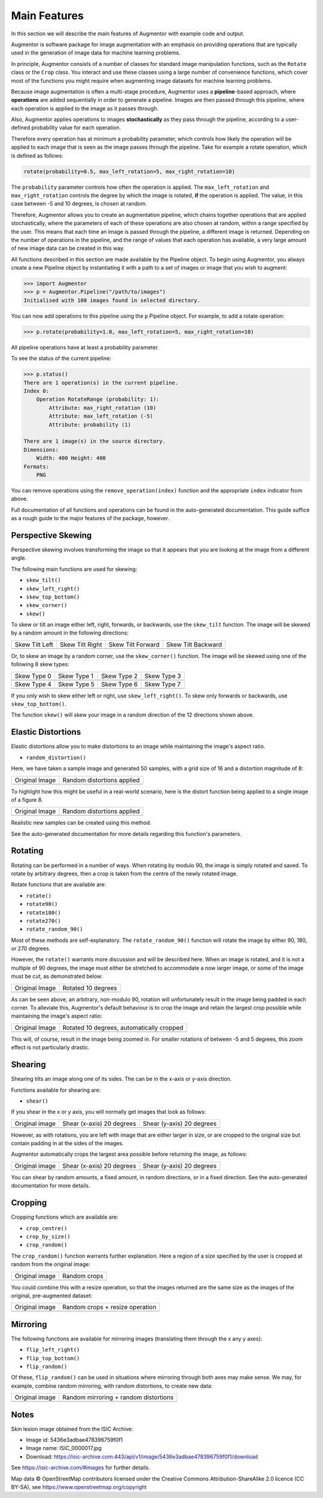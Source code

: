 Main Features
=============

In this section we will describe the main features of Augmentor with example code and output.

Augmentor is software package for image augmentation with an emphasis on providing operations that are typically used in the generation of image data for machine learning problems.

In principle, Augmentor consists of a number of classes for standard image manipulation functions, such as the ``Rotate`` class or the ``Crop`` class. You interact and use these classes using a large number of convenience functions, which cover most of the functions you might require when augmenting image datasets for machine learning problems.

Because image augmentation is often a multi-stage procedure, Augmentor uses a **pipeline**-based approach, where **operations** are added sequentially in order to generate a pipeline. Images are then passed through this pipeline, where each operation is applied to the image as it passes through.

Also, Augmentor applies operations to images **stochastically** as they pass through the pipeline, according to a user-defined probability value for each operation. 

Therefore every operation has at minimum a probability parameter, which controls how likely the operation will be applied to each image that is seen as the image passes through the pipeline. Take for example a rotate operation, which is defined as follows:

.. code-block:: python
    
    rotate(probability=0.5, max_left_rotation=5, max_right_rotation=10)

The ``probability`` parameter controls how often the operation is applied. The ``max_left_rotation`` and ``max_right_rotation`` controls the degree by which the image is rotated, **if** the operation is applied. The value, in this case between -5 and 10 degrees, is chosen at random.

Therefore, Augmentor allows you to create an augmentation pipeline, which chains together operations that are applied stochastically, where the parameters of each of these operations are also chosen at random, within a range specified by the user. This means that each time an image is passed through the pipeline, a different image is returned. Depending on the number of operations in the pipeline, and the range of values that each operation has available, a very large amount of new image data can be created in this way.

All functions described in this section are made available by the Pipeline object. To begin using Augmentor, you always create a new Pipeline object by instantiating it with a path to a set of images or image that you wish to augment:

.. code-block:: python

    >>> import Augmentor
    >>> p = Augmentor.Pipeline("/path/to/images")
    Initialised with 100 images found in selected directory.

You can now add operations to this pipeline using the ``p`` Pipeline object. For example, to add a rotate operation:

.. code-block:: python

    >>> p.rotate(probability=1.0, max_left_rotation=5, max_right_rotation=10)

All pipeline operations have at least a probability parameter. 

To see the status of the current pipeline:

.. code-block:: python

    >>> p.status()
    There are 1 operation(s) in the current pipeline.
    Index 0:
        Operation RotateRange (probability: 1):
            Attribute: max_right_rotation (10)
            Attribute: max_left_rotation (-5)
            Attribute: probability (1)

    There are 1 image(s) in the source directory.
    Dimensions:
        Width: 400 Height: 400
    Formats:
        PNG

You can remove operations using the ``remove_operation(index)`` function and the appropriate ``index`` indicator from above.

Full documentation of all functions and operations can be found in the auto-generated documentation. This guide suffice as a rough guide to the major features of the package, however.

.. _perspectiveskewing:

Perspective Skewing
-------------------

Perspective skewing involves transforming the image so that it appears that you are looking at the image from a different angle.

The following main functions are used for skewing:

- ``skew_tilt()``
- ``skew_left_right()``
- ``skew_top_bottom()``
- ``skew_corner()``
- ``skew()``

To skew or tilt an image either left, right, forwards, or backwards, use the ``skew_tilt`` function. The image will be skewed by a random amount in the following directions:

+-------------------------------------------------------------------------------------------------------+--------------------------------------------------------------------------------------------------------+----------------------------------------------------------------------------------------------------------+-----------------------------------------------------------------------------------------------------------+
| Skew Tilt Left                                                                                        | Skew Tilt Right                                                                                        | Skew Tilt Forward                                                                                        | Skew Tilt Backward                                                                                        |
+-------------------------------------------------------------------------------------------------------+--------------------------------------------------------------------------------------------------------+----------------------------------------------------------------------------------------------------------+-----------------------------------------------------------------------------------------------------------+
| .. image:: https://raw.githubusercontent.com/mdbloice/AugmentorFiles/master/UsageGuide/TiltLeft_s.png | .. image:: https://raw.githubusercontent.com/mdbloice/AugmentorFiles/master/UsageGuide/TiltRight_s.png | .. image:: https://raw.githubusercontent.com/mdbloice/AugmentorFiles/master/UsageGuide/TiltForward_s.png | .. image:: https://raw.githubusercontent.com/mdbloice/AugmentorFiles/master/UsageGuide/TiltBackward_s.png |
+-------------------------------------------------------------------------------------------------------+--------------------------------------------------------------------------------------------------------+----------------------------------------------------------------------------------------------------------+-----------------------------------------------------------------------------------------------------------+

Or, to skew an image by a random corner, use the ``skew_corner()`` function. The image will be skewed using one of the following 8 skew types:

+------------------------------------------------------------------------------------------------------+------------------------------------------------------------------------------------------------------+------------------------------------------------------------------------------------------------------+------------------------------------------------------------------------------------------------------+
| Skew Type 0                                                                                          | Skew Type 1                                                                                          | Skew Type 2                                                                                          | Skew Type 3                                                                                          |
+------------------------------------------------------------------------------------------------------+------------------------------------------------------------------------------------------------------+------------------------------------------------------------------------------------------------------+------------------------------------------------------------------------------------------------------+
| .. image:: https://raw.githubusercontent.com/mdbloice/AugmentorFiles/master/UsageGuide/Corner0_s.png | .. image:: https://raw.githubusercontent.com/mdbloice/AugmentorFiles/master/UsageGuide/Corner1_s.png | .. image:: https://raw.githubusercontent.com/mdbloice/AugmentorFiles/master/UsageGuide/Corner2_s.png | .. image:: https://raw.githubusercontent.com/mdbloice/AugmentorFiles/master/UsageGuide/Corner3_s.png |
+------------------------------------------------------------------------------------------------------+------------------------------------------------------------------------------------------------------+------------------------------------------------------------------------------------------------------+------------------------------------------------------------------------------------------------------+
| Skew Type 4                                                                                          | Skew Type 5                                                                                          | Skew Type 6                                                                                          | Skew Type 7                                                                                          |
+------------------------------------------------------------------------------------------------------+------------------------------------------------------------------------------------------------------+------------------------------------------------------------------------------------------------------+------------------------------------------------------------------------------------------------------+
| .. image:: https://raw.githubusercontent.com/mdbloice/AugmentorFiles/master/UsageGuide/Corner4_s.png | .. image:: https://raw.githubusercontent.com/mdbloice/AugmentorFiles/master/UsageGuide/Corner5_s.png | .. image:: https://raw.githubusercontent.com/mdbloice/AugmentorFiles/master/UsageGuide/Corner6_s.png | .. image:: https://raw.githubusercontent.com/mdbloice/AugmentorFiles/master/UsageGuide/Corner7_s.png |
+------------------------------------------------------------------------------------------------------+------------------------------------------------------------------------------------------------------+------------------------------------------------------------------------------------------------------+------------------------------------------------------------------------------------------------------+

If you only wish to skew either left or right, use ``skew_left_right()``. To skew only forwards or backwards, use ``skew_top_bottom()``. 

The function ``skew()`` will skew your image in a random direction of the 12 directions shown above.

Elastic Distortions
-------------------

Elastic distortions allow you to make distortions to an image while maintaining the image's aspect ratio. 

- ``random_distortion()``

Here, we have taken a sample image and generated 50 samples, with a grid size of 16 and a distortion magnitude of 8:

+-------------------------------------------------------------------------------------------------+----------------------------------------------------------------------------------------------------+
| Original Image                                                                                  | Random distortions applied                                                                         |
+-------------------------------------------------------------------------------------------------+----------------------------------------------------------------------------------------------------+
| .. image:: https://raw.githubusercontent.com/mdbloice/AugmentorFiles/master/UsageGuide/orig.png | .. image:: https://raw.githubusercontent.com/mdbloice/AugmentorFiles/master/UsageGuide/distort.gif |
+-------------------------------------------------------------------------------------------------+----------------------------------------------------------------------------------------------------+

To highlight how this might be useful in a real-world scenario, here is the distort function being applied to a single image of a figure 8. 

+------------------------------------------------------------------------------------------------------------------+------------------------------------------------------------------------------------------------------------------+
| Original Image                                                                                                   | Random distortions applied                                                                                       |
+------------------------------------------------------------------------------------------------------------------+------------------------------------------------------------------------------------------------------------------+
| .. image:: https://cloud.githubusercontent.com/assets/16042756/23697279/79850d52-03e7-11e7-9445-475316b702a3.png | .. image:: https://cloud.githubusercontent.com/assets/16042756/23697283/802698a6-03e7-11e7-94b7-f0b61977ef33.gif |
+------------------------------------------------------------------------------------------------------------------+------------------------------------------------------------------------------------------------------------------+

Realistic new samples can be created using this method.

See the auto-generated documentation for more details regarding this function's parameters.

.. _rotating:

Rotating
--------

Rotating can be performed in a number of ways. When rotating by modulo 90, the image is simply rotated and saved. To rotate by arbitrary degrees, then a crop is taken from the centre of the newly rotated image. 

Rotate functions that are available are:

- ``rotate()``
- ``rotate90()``
- ``rotate180()``
- ``rotate270()``
- ``rotate_random_90()``

Most of these methods are self-explanatory. The ``rotate_random_90()`` function will rotate the image by either 90, 180, or 270 degrees. 

However, the ``rotate()`` warrants more discussion and will be described here. When an image is rotated, and it is not a multiple of 90 degrees, the image must either be stretched to accommodate a now larger image, or some of the image must be cut, as demonstrated below:

+-------------------------------------------------------------------------------------------------+---------------------------------------------------------------------------------------------------+
| Original Image                                                                                  | Rotated 10 degrees                                                                                |
+-------------------------------------------------------------------------------------------------+---------------------------------------------------------------------------------------------------+
| .. image:: https://raw.githubusercontent.com/mdbloice/AugmentorFiles/master/UsageGuide/orig.png | .. image:: https://raw.githubusercontent.com/mdbloice/AugmentorFiles/master/UsageGuide/rotate.png |
+-------------------------------------------------------------------------------------------------+---------------------------------------------------------------------------------------------------+

As can be seen above, an arbitrary, non-modulo 90, rotation will unfortunately result in the image being padded in each corner. To alleviate this, Augmentor's default behaviour is to crop the image and retain the largest crop possible while maintaining the image's aspect ratio:

+-------------------------------------------------------------------------------------------------+-------------------------------------------------------------------------------------------------------+
| Original Image                                                                                  | Rotated 10 degrees, automatically cropped                                                             |
+-------------------------------------------------------------------------------------------------+-------------------------------------------------------------------------------------------------------+
| .. image:: https://raw.githubusercontent.com/mdbloice/AugmentorFiles/master/UsageGuide/orig.png | .. image:: https://raw.githubusercontent.com/mdbloice/AugmentorFiles/master/UsageGuide/rotate_aug.png |
+-------------------------------------------------------------------------------------------------+-------------------------------------------------------------------------------------------------------+

This will, of course, result in the image being zoomed in. For smaller rotations of between -5 and 5 degrees, this zoom effect is not particularly drastic.

Shearing
--------

Shearing tilts an image along one of its sides. The can be in the x-axis or y-axis direction. 

Functions available for shearing are:

- ``shear()``

If you shear in the x or y axis, you will normally get images that look as follows:

+-------------------------------------------------------------------------------------------------+----------------------------------------------------------------------------------------------------+----------------------------------------------------------------------------------------------------+
| Original image                                                                                  | Shear (x-axis) 20 degrees                                                                          | Shear (y-axis) 20 degrees                                                                          |
+-------------------------------------------------------------------------------------------------+----------------------------------------------------------------------------------------------------+----------------------------------------------------------------------------------------------------+
| .. image:: https://raw.githubusercontent.com/mdbloice/AugmentorFiles/master/UsageGuide/orig.png | .. image:: https://raw.githubusercontent.com/mdbloice/AugmentorFiles/master/UsageGuide/shear_x.png | .. image:: https://raw.githubusercontent.com/mdbloice/AugmentorFiles/master/UsageGuide/shear_y.png |
+-------------------------------------------------------------------------------------------------+----------------------------------------------------------------------------------------------------+----------------------------------------------------------------------------------------------------+

However, as with rotations, you are left with image that are either larger in size, or are cropped to the original size but contain padding in at the sides of the images.

Augmentor automatically crops the largest area possible before returning the image, as follows:

+-------------------------------------------------------------------------------------------------+--------------------------------------------------------------------------------------------------------+--------------------------------------------------------------------------------------------------------+
| Original image                                                                                  | Shear (x-axis) 20 degrees                                                                              | Shear (y-axis) 20 degrees                                                                              |
+-------------------------------------------------------------------------------------------------+--------------------------------------------------------------------------------------------------------+--------------------------------------------------------------------------------------------------------+
| .. image:: https://raw.githubusercontent.com/mdbloice/AugmentorFiles/master/UsageGuide/orig.png | .. image:: https://raw.githubusercontent.com/mdbloice/AugmentorFiles/master/UsageGuide/shear_x_aug.png | .. image:: https://raw.githubusercontent.com/mdbloice/AugmentorFiles/master/UsageGuide/shear_y_aug.png |
+-------------------------------------------------------------------------------------------------+--------------------------------------------------------------------------------------------------------+--------------------------------------------------------------------------------------------------------+

You can shear by random amounts, a fixed amount, in random directions, or in a fixed direction. See the auto-generated documentation for more details.

Cropping
--------

Cropping functions which are available are:

- ``crop_centre()``
- ``crop_by_size()``
- ``crop_random()``

The ``crop_random()`` function warrants further explanation. Here a region of a size specified by the user is cropped at random from the original image: 

+-------------------------------------------------------------------------------------------------+-------------------------------------------------------------------------------------------------+
| Original image                                                                                  | Random crops                                                                                    |
+-------------------------------------------------------------------------------------------------+-------------------------------------------------------------------------------------------------+
| .. image:: https://raw.githubusercontent.com/mdbloice/AugmentorFiles/master/UsageGuide/orig.png | .. image:: https://raw.githubusercontent.com/mdbloice/AugmentorFiles/master/UsageGuide/crop.gif |
+-------------------------------------------------------------------------------------------------+-------------------------------------------------------------------------------------------------+

You could combine this with a resize operation, so that the images returned are the same size as the images of the original, pre-augmented dataset:

+-------------------------------------------------------------------------------------------------+--------------------------------------------------------------------------------------------------------+
| Original image                                                                                  | Random crops + resize operation                                                                        |
+-------------------------------------------------------------------------------------------------+--------------------------------------------------------------------------------------------------------+
| .. image:: https://raw.githubusercontent.com/mdbloice/AugmentorFiles/master/UsageGuide/orig.png | .. image:: https://raw.githubusercontent.com/mdbloice/AugmentorFiles/master/UsageGuide/crop_resize.gif |
+-------------------------------------------------------------------------------------------------+--------------------------------------------------------------------------------------------------------+


Mirroring
---------

The following functions are available for mirroring images (translating them through the x any y axes):

- ``flip_left_right()``
- ``flip_top_bottom()``
- ``flip_random()``

Of these, ``flip_random()`` can be used in situations where mirroring through both axes may make sense. We may, for example, combine random mirroring, with random distortions, to create new data:

+--------------------------------------------------------------------------------------------------------+---------------------------------------------------------------------------------------------------------+
| Original image                                                                                         | Random mirroring + random distortions                                                                   |
+--------------------------------------------------------------------------------------------------------+---------------------------------------------------------------------------------------------------------+
| .. image:: https://raw.githubusercontent.com/mdbloice/AugmentorFiles/master/UsageGuide/eight_200px.png | .. image:: https://raw.githubusercontent.com/mdbloice/AugmentorFiles/master/UsageGuide/flip_distort.gif |
+--------------------------------------------------------------------------------------------------------+---------------------------------------------------------------------------------------------------------+


Notes
-----

Skin lesion image obtained from the ISIC Archive:

- Image id: 5436e3adbae478396759f0f1
- Image name: ISIC_0000017.jpg
- Download: https://isic-archive.com:443/api/v1/image/5436e3adbae478396759f0f1/download

See https://isic-archive.com/#images for further details.

Map data © OpenStreetMap contributors licensed under the Creative Commons Attribution-ShareAlike 2.0 licence (CC BY-SA), see https://www.openstreetmap.org/copyright


